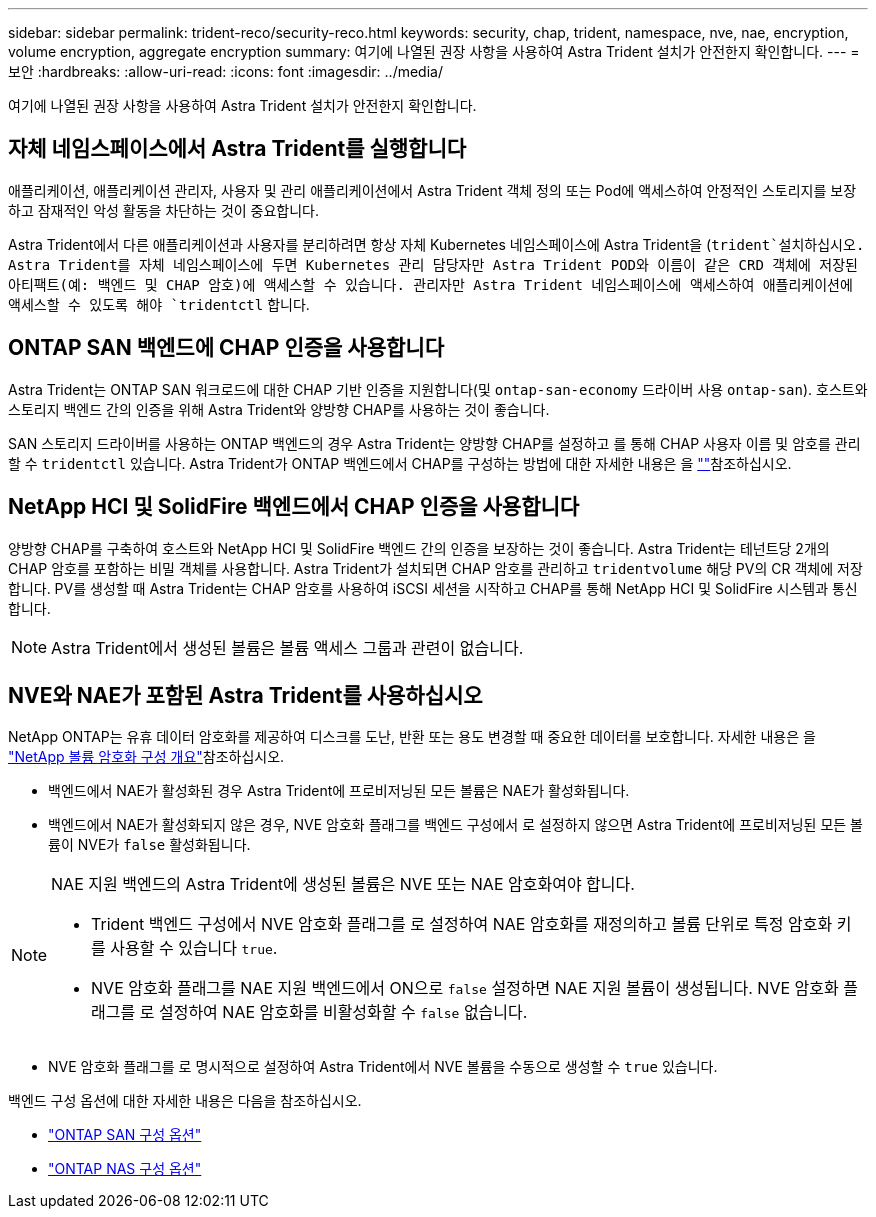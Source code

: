 ---
sidebar: sidebar 
permalink: trident-reco/security-reco.html 
keywords: security, chap, trident, namespace, nve, nae, encryption, volume encryption, aggregate encryption 
summary: 여기에 나열된 권장 사항을 사용하여 Astra Trident 설치가 안전한지 확인합니다. 
---
= 보안
:hardbreaks:
:allow-uri-read: 
:icons: font
:imagesdir: ../media/


[role="lead"]
여기에 나열된 권장 사항을 사용하여 Astra Trident 설치가 안전한지 확인합니다.



== 자체 네임스페이스에서 Astra Trident를 실행합니다

애플리케이션, 애플리케이션 관리자, 사용자 및 관리 애플리케이션에서 Astra Trident 객체 정의 또는 Pod에 액세스하여 안정적인 스토리지를 보장하고 잠재적인 악성 활동을 차단하는 것이 중요합니다.

Astra Trident에서 다른 애플리케이션과 사용자를 분리하려면 항상 자체 Kubernetes 네임스페이스에 Astra Trident을 (`trident`설치하십시오. Astra Trident를 자체 네임스페이스에 두면 Kubernetes 관리 담당자만 Astra Trident POD와 이름이 같은 CRD 객체에 저장된 아티팩트(예: 백엔드 및 CHAP 암호)에 액세스할 수 있습니다. 관리자만 Astra Trident 네임스페이스에 액세스하여 애플리케이션에 액세스할 수 있도록 해야 `tridentctl` 합니다.



== ONTAP SAN 백엔드에 CHAP 인증을 사용합니다

Astra Trident는 ONTAP SAN 워크로드에 대한 CHAP 기반 인증을 지원합니다(및 `ontap-san-economy` 드라이버 사용 `ontap-san`). 호스트와 스토리지 백엔드 간의 인증을 위해 Astra Trident와 양방향 CHAP를 사용하는 것이 좋습니다.

SAN 스토리지 드라이버를 사용하는 ONTAP 백엔드의 경우 Astra Trident는 양방향 CHAP를 설정하고 를 통해 CHAP 사용자 이름 및 암호를 관리할 수 `tridentctl` 있습니다. Astra Trident가 ONTAP 백엔드에서 CHAP를 구성하는 방법에 대한 자세한 내용은 을 link:../trident-use/ontap-san-prep.html[""^]참조하십시오.



== NetApp HCI 및 SolidFire 백엔드에서 CHAP 인증을 사용합니다

양방향 CHAP를 구축하여 호스트와 NetApp HCI 및 SolidFire 백엔드 간의 인증을 보장하는 것이 좋습니다. Astra Trident는 테넌트당 2개의 CHAP 암호를 포함하는 비밀 객체를 사용합니다. Astra Trident가 설치되면 CHAP 암호를 관리하고 `tridentvolume` 해당 PV의 CR 객체에 저장합니다. PV를 생성할 때 Astra Trident는 CHAP 암호를 사용하여 iSCSI 세션을 시작하고 CHAP를 통해 NetApp HCI 및 SolidFire 시스템과 통신합니다.


NOTE: Astra Trident에서 생성된 볼륨은 볼륨 액세스 그룹과 관련이 없습니다.



== NVE와 NAE가 포함된 Astra Trident를 사용하십시오

NetApp ONTAP는 유휴 데이터 암호화를 제공하여 디스크를 도난, 반환 또는 용도 변경할 때 중요한 데이터를 보호합니다. 자세한 내용은 을 link:https://docs.netapp.com/us-en/ontap/encryption-at-rest/configure-netapp-volume-encryption-concept.html["NetApp 볼륨 암호화 구성 개요"^]참조하십시오.

* 백엔드에서 NAE가 활성화된 경우 Astra Trident에 프로비저닝된 모든 볼륨은 NAE가 활성화됩니다.
* 백엔드에서 NAE가 활성화되지 않은 경우, NVE 암호화 플래그를 백엔드 구성에서 로 설정하지 않으면 Astra Trident에 프로비저닝된 모든 볼륨이 NVE가 `false` 활성화됩니다.


[NOTE]
====
NAE 지원 백엔드의 Astra Trident에 생성된 볼륨은 NVE 또는 NAE 암호화여야 합니다.

* Trident 백엔드 구성에서 NVE 암호화 플래그를 로 설정하여 NAE 암호화를 재정의하고 볼륨 단위로 특정 암호화 키를 사용할 수 있습니다 `true`.
* NVE 암호화 플래그를 NAE 지원 백엔드에서 ON으로 `false` 설정하면 NAE 지원 볼륨이 생성됩니다. NVE 암호화 플래그를 로 설정하여 NAE 암호화를 비활성화할 수 `false` 없습니다.


====
* NVE 암호화 플래그를 로 명시적으로 설정하여 Astra Trident에서 NVE 볼륨을 수동으로 생성할 수 `true` 있습니다.


백엔드 구성 옵션에 대한 자세한 내용은 다음을 참조하십시오.

* link:../trident-use/ontap-san-examples.html["ONTAP SAN 구성 옵션"]
* link:../trident-use/ontap-nas-examples.html["ONTAP NAS 구성 옵션"]

